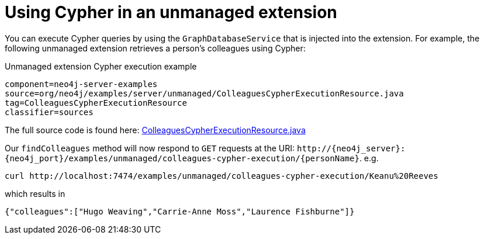 [[server-unmanaged-extensions-execution-engine]]
= Using Cypher in an unmanaged extension

You can execute Cypher queries by using the `GraphDatabaseService` that is injected into the extension.
For example, the following unmanaged extension retrieves a person's colleagues using Cypher:

.Unmanaged extension Cypher execution example
[snippet, java]
----
component=neo4j-server-examples
source=org/neo4j/examples/server/unmanaged/ColleaguesCypherExecutionResource.java
tag=ColleaguesCypherExecutionResource
classifier=sources
----

The full source code is found here:
https://github.com/neo4j/neo4j-documentation/blob/{neo4j-git-tag}/manual/server-examples/src/main/java/org/neo4j/examples/server/unmanaged/ColleaguesCypherExecutionResource.java[ColleaguesCypherExecutionResource.java]

Our `findColleagues` method will now respond to `GET` requests at the URI: `\http://++{neo4j_server}++:++{neo4j_port}++/examples/unmanaged/colleagues-cypher-execution/++{personName}++`. e.g.

[source, bash]
-----
curl http://localhost:7474/examples/unmanaged/colleagues-cypher-execution/Keanu%20Reeves
-----

which results in

[source]
----
{"colleagues":["Hugo Weaving","Carrie-Anne Moss","Laurence Fishburne"]}
----
